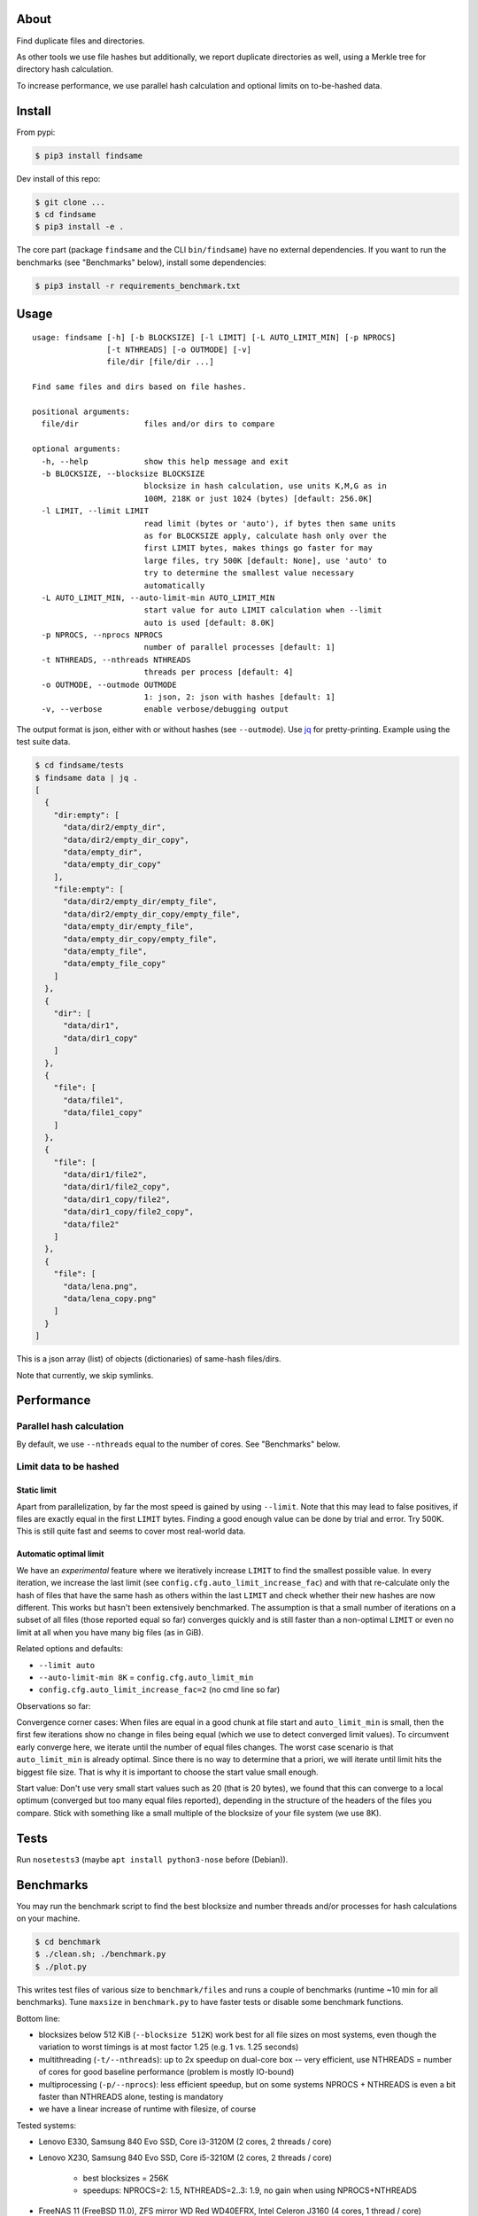 About
=====
Find duplicate files and directories.

As other tools we use file hashes but additionally, we report duplicate
directories as well, using a Merkle tree for directory hash calculation.

To increase performance, we use parallel hash calculation and optional limits
on to-be-hashed data.

Install
=======
From pypi:

.. code-block:: shell

    $ pip3 install findsame

Dev install of this repo:

.. code-block:: shell

    $ git clone ...
    $ cd findsame
    $ pip3 install -e .

The core part (package ``findsame`` and the CLI ``bin/findsame``) have no
external dependencies. If you want to run the benchmarks (see "Benchmarks"
below), install some dependencies:

.. code-block:: shell

    $ pip3 install -r requirements_benchmark.txt

Usage
=====

::

    usage: findsame [-h] [-b BLOCKSIZE] [-l LIMIT] [-L AUTO_LIMIT_MIN] [-p NPROCS]
                    [-t NTHREADS] [-o OUTMODE] [-v]
                    file/dir [file/dir ...]

    Find same files and dirs based on file hashes.

    positional arguments:
      file/dir              files and/or dirs to compare

    optional arguments:
      -h, --help            show this help message and exit
      -b BLOCKSIZE, --blocksize BLOCKSIZE
                            blocksize in hash calculation, use units K,M,G as in
                            100M, 218K or just 1024 (bytes) [default: 256.0K]
      -l LIMIT, --limit LIMIT
                            read limit (bytes or 'auto'), if bytes then same units
                            as for BLOCKSIZE apply, calculate hash only over the
                            first LIMIT bytes, makes things go faster for may
                            large files, try 500K [default: None], use 'auto' to
                            try to determine the smallest value necessary
                            automatically
      -L AUTO_LIMIT_MIN, --auto-limit-min AUTO_LIMIT_MIN
                            start value for auto LIMIT calculation when --limit
                            auto is used [default: 8.0K]
      -p NPROCS, --nprocs NPROCS
                            number of parallel processes [default: 1]
      -t NTHREADS, --nthreads NTHREADS
                            threads per process [default: 4]
      -o OUTMODE, --outmode OUTMODE
                            1: json, 2: json with hashes [default: 1]
      -v, --verbose         enable verbose/debugging output

The output format is json, either with or without hashes (see ``--outmode``).
Use `jq <https://stedolan.github.io/jq>`_ for pretty-printing. Example using
the test suite data.

.. code-block:: shell

    $ cd findsame/tests
    $ findsame data | jq .
    [
      {
        "dir:empty": [
          "data/dir2/empty_dir",
          "data/dir2/empty_dir_copy",
          "data/empty_dir",
          "data/empty_dir_copy"
        ],
        "file:empty": [
          "data/dir2/empty_dir/empty_file",
          "data/dir2/empty_dir_copy/empty_file",
          "data/empty_dir/empty_file",
          "data/empty_dir_copy/empty_file",
          "data/empty_file",
          "data/empty_file_copy"
        ]
      },
      {
        "dir": [
          "data/dir1",
          "data/dir1_copy"
        ]
      },
      {
        "file": [
          "data/file1",
          "data/file1_copy"
        ]
      },
      {
        "file": [
          "data/dir1/file2",
          "data/dir1/file2_copy",
          "data/dir1_copy/file2",
          "data/dir1_copy/file2_copy",
          "data/file2"
        ]
      },
      {
        "file": [
          "data/lena.png",
          "data/lena_copy.png"
        ]
      }
    ]

This is a json array (list) of objects (dictionaries) of same-hash files/dirs.

Note that currently, we skip symlinks.

Performance
===========

Parallel hash calculation
-------------------------
By default, we use ``--nthreads`` equal to the number of cores. See
"Benchmarks" below.

Limit data to be hashed
-----------------------

Static limit
~~~~~~~~~~~~
Apart from parallelization, by far the most speed is gained by using
``--limit``. Note that this may lead to false positives, if files are exactly
equal in the first ``LIMIT`` bytes. Finding a good enough value can be done by
trial and error. Try 500K. This is still quite fast and seems to cover most
real-world data.

Automatic optimal limit
~~~~~~~~~~~~~~~~~~~~~~~
We have an *experimental* feature where we iteratively increase ``LIMIT`` to find
the smallest possible value. In every iteration, we increase the last limit
(see ``config.cfg.auto_limit_increase_fac``) and with that re-calculate only the
hash of files that have the same hash as others within the last ``LIMIT`` and
check whether their new hashes are now different. This works but hasn't been
extensively benchmarked. The assumption is that a small number of iterations on
a subset of all files (those reported equal so far) converges quickly and is
still faster than a non-optimal ``LIMIT`` or even no limit at all when you have
many big files (as in GiB).

Related options and defaults:

* ``--limit auto``
* ``--auto-limit-min 8K`` = ``config.cfg.auto_limit_min``
* ``config.cfg.auto_limit_increase_fac=2`` (no cmd line so far)

Observations so far:

Convergence corner cases: When files are equal in a good chunk at file start
and ``auto_limit_min`` is small, then the first few iterations show no change
in files being equal (which we use to detect converged limit values). To
circumvent early converge here, we iterate until the number of equal files
changes. The worst case scenario is that ``auto_limit_min`` is already optimal.
Since there is no way to determine that a priori, we will iterate until limit
hits the biggest file size. That is why it is important to choose the start
value small enough.

Start value: Don't use very small start values such as 20 (that is 20 bytes),
we found that this can converge to a local optimum (converged but too many equal
files reported), depending in the structure of the headers of the files you
compare. Stick with something like a small multiple of the blocksize of your
file system (we use 8K).

Tests
=====
Run ``nosetests3`` (maybe ``apt install python3-nose`` before (Debian)).

Benchmarks
==========
You may run the benchmark script to find the best blocksize and number threads
and/or processes for hash calculations on your machine.

.. code-block:: shell

    $ cd benchmark
    $ ./clean.sh; ./benchmark.py
    $ ./plot.py

This writes test files of various size to ``benchmark/files`` and runs a couple
of benchmarks (runtime ~10 min for all benchmarks). Tune ``maxsize`` in
``benchmark.py`` to have faster tests or disable some benchmark functions.

Bottom line:

* blocksizes below 512 KiB (``--blocksize 512K``) work best for all file sizes
  on most systems, even though the variation to worst timings is at most factor
  1.25 (e.g. 1 vs. 1.25 seconds)
* multithreading (``-t/--nthreads``): up to 2x speedup on dual-core box -- very
  efficient, use NTHREADS = number of cores for good baseline performance
  (problem is mostly IO-bound)
* multiprocessing (``-p/--nprocs``): less efficient speedup, but on some
  systems NPROCS + NTHREADS is even a bit faster than NTHREADS alone, testing
  is mandatory
* we have a linear increase of runtime with filesize, of course

Tested systems:

* Lenovo E330, Samsung 840 Evo SSD, Core i3-3120M (2 cores, 2 threads / core)
* Lenovo X230, Samsung 840 Evo SSD, Core i5-3210M (2 cores, 2 threads / core)

    * best blocksizes = 256K
    * speedups: NPROCS=2: 1.5, NTHREADS=2..3: 1.9,
      no gain when using NPROCS+NTHREADS

* FreeNAS 11 (FreeBSD 11.0), ZFS mirror WD Red WD40EFRX, Intel Celeron J3160
  (4 cores, 1 thread / core)

    * best blocksizes = 80K
    * speedups: NPROCS=3..4: 2.1..2.2, NTHREADS=4..6: 2.6..2.7, NPROCS=3..4,NTHREADS=4: 3

More usage examples
===================

Output with hashes (``-o 2``, default is ``-o 1``):

.. code-block:: shell

    $ findsame data -o2 | jq . | head -n20
    {
      "da39a3ee5e6b4b0d3255bfef95601890afd80709": {
        "dir:empty": [
          "data/dir2/empty_dir",
          "data/dir2/empty_dir_copy",
          "data/empty_dir",
          "data/empty_dir_copy"
        ],
        "file:empty": [
          "data/dir2/empty_dir/empty_file",
          "data/dir2/empty_dir_copy/empty_file",
          "data/empty_dir/empty_file",
          "data/empty_dir_copy/empty_file",
          "data/empty_file",
          "data/empty_file_copy"
        ]
      },
      "55341fe74a3497b53438f9b724b3e8cdaf728edc": {
        "dir": [
          "data/dir1",

In this case the output is one json object where all same-hash files/dirs are
found at the same key (hash).

Note that the order of key-value entries in the output from both ``findsame``
and ``jq`` is random.

Post-processing is only limited by your ability to process json (using ``jq``,
Python, ...).

Count the total number of all equals:

.. code-block:: shell

    $ findsame data | jq '.[]|.[]|.[]' | wc -l

A common task is to find only groups of equal dirs:

.. code-block:: shell

    $ findsame data | jq '.[]|select(.dir)|.dir'
    [
      "data/dir1",
      "data/dir1_copy"
    ]

This and all other ``jq`` commands work for both outmodes (``-o 1``, ``-o 2``).
Now only the files:

.. code-block:: shell

    $ findsame data | jq '.[]|select(.file)|.file'
    [
      "data/dir1/file2",
      "data/dir1/file2_copy",
      "data/dir1_copy/file2",
      "data/dir1_copy/file2_copy",
      "data/file2"
    ]
    [
      "data/lena.png",
      "data/lena_copy.png"
    ]
    [
      "data/file1",
      "data/file1_copy"
    ]

Another task is to find the first or *all but* the first elements in a group of
same-hash files/dirs.

Find first element:

.. code-block:: shell

    $ findsame data | jq '.[]|.[]|[.[0]]'
    [
      "data/lena.png"
    ]
    [
      "data/dir2/empty_dir"
    ]
    [
      "data/dir2/empty_dir/empty_file"
    ]
    [
      "data/dir1/file2"
    ]
    [
      "data/file1"
    ]
    [
      "data/dir1"
    ]

or w/o the length-1 list:

.. code-block:: shell

    $ findsame data | jq '.[]|.[]|.[0]'
    "data/dir2/empty_dir"
    "data/dir2/empty_dir/empty_file"
    "data/dir1/file2"
    "data/lena.png"
    "data/file1"
    "data/dir1"


All but first:

.. code-block:: shell

    $ findsame data | jq '.[]|.[]|.[1:]'
    [
      "data/dir1_copy"
    ]
    [
      "data/lena_copy.png"
    ]
    [
      "data/dir1/file2_copy",
      "data/dir1_copy/file2",
      "data/dir1_copy/file2_copy",
      "data/file2"
    ]
    [
      "data/dir2/empty_dir_copy/empty_file",
      "data/empty_dir/empty_file",
      "data/empty_dir_copy/empty_file",
      "data/empty_file",
      "data/empty_file_copy"
    ]
    [
      "data/dir2/empty_dir_copy",
      "data/empty_dir",
      "data/empty_dir_copy"
    ]
    [
      "data/file1_copy"
    ]

And w/o lists:

.. code-block:: shell

    $ findsame data | jq '.[]|.[]|.[1:]|.[]'
    "data/file1_copy"
    "data/dir1/file2_copy"
    "data/dir1_copy/file2"
    "data/dir1_copy/file2_copy"
    "data/file2"
    "data/lena_copy.png"
    "data/dir2/empty_dir_copy/empty_file"
    "data/empty_dir/empty_file"
    "data/empty_dir_copy/empty_file"
    "data/empty_file"
    "data/empty_file_copy"
    "data/dir2/empty_dir_copy"
    "data/empty_dir"
    "data/empty_dir_copy"
    "data/dir1_copy"

The last one can be used, for example, to delete all but the first in a group
of equal files/dirs, e.g.:

.. code-block:: shell

    $ findsame data | jq '.[]|.[]|.[1:]|.[]' | xargs cp -rvt duplicates/


Other tools
===========
* ``fdupes``
* ``findup`` from ``fslint``

